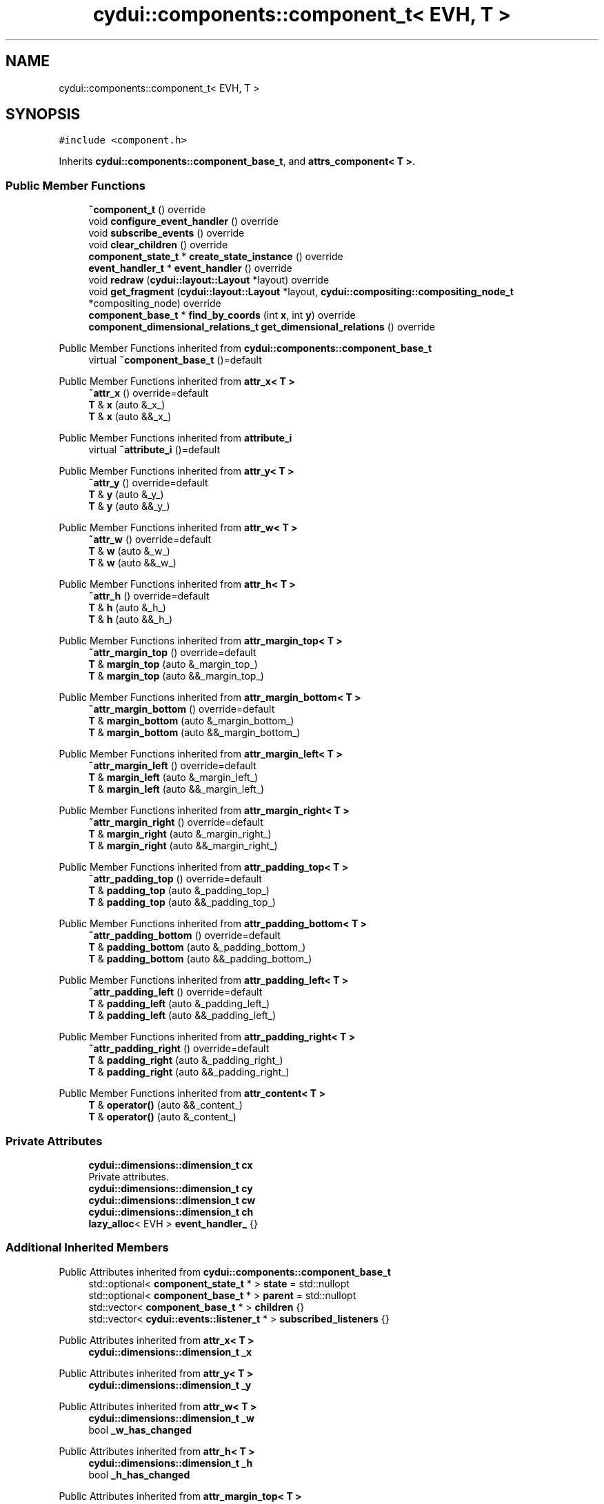 .TH "cydui::components::component_t< EVH, T >" 3 "CYD-UI" \" -*- nroff -*-
.ad l
.nh
.SH NAME
cydui::components::component_t< EVH, T >
.SH SYNOPSIS
.br
.PP
.PP
\fC#include <component\&.h>\fP
.PP
Inherits \fBcydui::components::component_base_t\fP, and \fBattrs_component< T >\fP\&.
.SS "Public Member Functions"

.in +1c
.ti -1c
.RI "\fB~component_t\fP () override"
.br
.ti -1c
.RI "void \fBconfigure_event_handler\fP () override"
.br
.ti -1c
.RI "void \fBsubscribe_events\fP () override"
.br
.ti -1c
.RI "void \fBclear_children\fP () override"
.br
.ti -1c
.RI "\fBcomponent_state_t\fP * \fBcreate_state_instance\fP () override"
.br
.ti -1c
.RI "\fBevent_handler_t\fP * \fBevent_handler\fP () override"
.br
.ti -1c
.RI "void \fBredraw\fP (\fBcydui::layout::Layout\fP *layout) override"
.br
.ti -1c
.RI "void \fBget_fragment\fP (\fBcydui::layout::Layout\fP *layout, \fBcydui::compositing::compositing_node_t\fP *compositing_node) override"
.br
.ti -1c
.RI "\fBcomponent_base_t\fP * \fBfind_by_coords\fP (int \fBx\fP, int \fBy\fP) override"
.br
.ti -1c
.RI "\fBcomponent_dimensional_relations_t\fP \fBget_dimensional_relations\fP () override"
.br
.in -1c

Public Member Functions inherited from \fBcydui::components::component_base_t\fP
.in +1c
.ti -1c
.RI "virtual \fB~component_base_t\fP ()=default"
.br
.in -1c

Public Member Functions inherited from \fBattr_x< T >\fP
.in +1c
.ti -1c
.RI "\fB~attr_x\fP () override=default"
.br
.ti -1c
.RI "\fBT\fP & \fBx\fP (auto &_x_)"
.br
.ti -1c
.RI "\fBT\fP & \fBx\fP (auto &&_x_)"
.br
.in -1c

Public Member Functions inherited from \fBattribute_i\fP
.in +1c
.ti -1c
.RI "virtual \fB~attribute_i\fP ()=default"
.br
.in -1c

Public Member Functions inherited from \fBattr_y< T >\fP
.in +1c
.ti -1c
.RI "\fB~attr_y\fP () override=default"
.br
.ti -1c
.RI "\fBT\fP & \fBy\fP (auto &_y_)"
.br
.ti -1c
.RI "\fBT\fP & \fBy\fP (auto &&_y_)"
.br
.in -1c

Public Member Functions inherited from \fBattr_w< T >\fP
.in +1c
.ti -1c
.RI "\fB~attr_w\fP () override=default"
.br
.ti -1c
.RI "\fBT\fP & \fBw\fP (auto &_w_)"
.br
.ti -1c
.RI "\fBT\fP & \fBw\fP (auto &&_w_)"
.br
.in -1c

Public Member Functions inherited from \fBattr_h< T >\fP
.in +1c
.ti -1c
.RI "\fB~attr_h\fP () override=default"
.br
.ti -1c
.RI "\fBT\fP & \fBh\fP (auto &_h_)"
.br
.ti -1c
.RI "\fBT\fP & \fBh\fP (auto &&_h_)"
.br
.in -1c

Public Member Functions inherited from \fBattr_margin_top< T >\fP
.in +1c
.ti -1c
.RI "\fB~attr_margin_top\fP () override=default"
.br
.ti -1c
.RI "\fBT\fP & \fBmargin_top\fP (auto &_margin_top_)"
.br
.ti -1c
.RI "\fBT\fP & \fBmargin_top\fP (auto &&_margin_top_)"
.br
.in -1c

Public Member Functions inherited from \fBattr_margin_bottom< T >\fP
.in +1c
.ti -1c
.RI "\fB~attr_margin_bottom\fP () override=default"
.br
.ti -1c
.RI "\fBT\fP & \fBmargin_bottom\fP (auto &_margin_bottom_)"
.br
.ti -1c
.RI "\fBT\fP & \fBmargin_bottom\fP (auto &&_margin_bottom_)"
.br
.in -1c

Public Member Functions inherited from \fBattr_margin_left< T >\fP
.in +1c
.ti -1c
.RI "\fB~attr_margin_left\fP () override=default"
.br
.ti -1c
.RI "\fBT\fP & \fBmargin_left\fP (auto &_margin_left_)"
.br
.ti -1c
.RI "\fBT\fP & \fBmargin_left\fP (auto &&_margin_left_)"
.br
.in -1c

Public Member Functions inherited from \fBattr_margin_right< T >\fP
.in +1c
.ti -1c
.RI "\fB~attr_margin_right\fP () override=default"
.br
.ti -1c
.RI "\fBT\fP & \fBmargin_right\fP (auto &_margin_right_)"
.br
.ti -1c
.RI "\fBT\fP & \fBmargin_right\fP (auto &&_margin_right_)"
.br
.in -1c

Public Member Functions inherited from \fBattr_padding_top< T >\fP
.in +1c
.ti -1c
.RI "\fB~attr_padding_top\fP () override=default"
.br
.ti -1c
.RI "\fBT\fP & \fBpadding_top\fP (auto &_padding_top_)"
.br
.ti -1c
.RI "\fBT\fP & \fBpadding_top\fP (auto &&_padding_top_)"
.br
.in -1c

Public Member Functions inherited from \fBattr_padding_bottom< T >\fP
.in +1c
.ti -1c
.RI "\fB~attr_padding_bottom\fP () override=default"
.br
.ti -1c
.RI "\fBT\fP & \fBpadding_bottom\fP (auto &_padding_bottom_)"
.br
.ti -1c
.RI "\fBT\fP & \fBpadding_bottom\fP (auto &&_padding_bottom_)"
.br
.in -1c

Public Member Functions inherited from \fBattr_padding_left< T >\fP
.in +1c
.ti -1c
.RI "\fB~attr_padding_left\fP () override=default"
.br
.ti -1c
.RI "\fBT\fP & \fBpadding_left\fP (auto &_padding_left_)"
.br
.ti -1c
.RI "\fBT\fP & \fBpadding_left\fP (auto &&_padding_left_)"
.br
.in -1c

Public Member Functions inherited from \fBattr_padding_right< T >\fP
.in +1c
.ti -1c
.RI "\fB~attr_padding_right\fP () override=default"
.br
.ti -1c
.RI "\fBT\fP & \fBpadding_right\fP (auto &_padding_right_)"
.br
.ti -1c
.RI "\fBT\fP & \fBpadding_right\fP (auto &&_padding_right_)"
.br
.in -1c

Public Member Functions inherited from \fBattr_content< T >\fP
.in +1c
.ti -1c
.RI "\fBT\fP & \fBoperator()\fP (auto &&_content_)"
.br
.ti -1c
.RI "\fBT\fP & \fBoperator()\fP (auto &_content_)"
.br
.in -1c
.SS "Private Attributes"

.in +1c
.ti -1c
.RI "\fBcydui::dimensions::dimension_t\fP \fBcx\fP"
.br
.RI "Private attributes\&. "
.ti -1c
.RI "\fBcydui::dimensions::dimension_t\fP \fBcy\fP"
.br
.ti -1c
.RI "\fBcydui::dimensions::dimension_t\fP \fBcw\fP"
.br
.ti -1c
.RI "\fBcydui::dimensions::dimension_t\fP \fBch\fP"
.br
.ti -1c
.RI "\fBlazy_alloc\fP< EVH > \fBevent_handler_\fP {}"
.br
.in -1c
.SS "Additional Inherited Members"


Public Attributes inherited from \fBcydui::components::component_base_t\fP
.in +1c
.ti -1c
.RI "std::optional< \fBcomponent_state_t\fP * > \fBstate\fP = std::nullopt"
.br
.ti -1c
.RI "std::optional< \fBcomponent_base_t\fP * > \fBparent\fP = std::nullopt"
.br
.ti -1c
.RI "std::vector< \fBcomponent_base_t\fP * > \fBchildren\fP {}"
.br
.ti -1c
.RI "std::vector< \fBcydui::events::listener_t\fP * > \fBsubscribed_listeners\fP {}"
.br
.in -1c

Public Attributes inherited from \fBattr_x< T >\fP
.in +1c
.ti -1c
.RI "\fBcydui::dimensions::dimension_t\fP \fB_x\fP"
.br
.in -1c

Public Attributes inherited from \fBattr_y< T >\fP
.in +1c
.ti -1c
.RI "\fBcydui::dimensions::dimension_t\fP \fB_y\fP"
.br
.in -1c

Public Attributes inherited from \fBattr_w< T >\fP
.in +1c
.ti -1c
.RI "\fBcydui::dimensions::dimension_t\fP \fB_w\fP"
.br
.ti -1c
.RI "bool \fB_w_has_changed\fP"
.br
.in -1c

Public Attributes inherited from \fBattr_h< T >\fP
.in +1c
.ti -1c
.RI "\fBcydui::dimensions::dimension_t\fP \fB_h\fP"
.br
.ti -1c
.RI "bool \fB_h_has_changed\fP"
.br
.in -1c

Public Attributes inherited from \fBattr_margin_top< T >\fP
.in +1c
.ti -1c
.RI "\fBcydui::dimensions::dimension_t\fP \fB_margin_top\fP"
.br
.in -1c

Public Attributes inherited from \fBattr_margin_bottom< T >\fP
.in +1c
.ti -1c
.RI "\fBcydui::dimensions::dimension_t\fP \fB_margin_bottom\fP"
.br
.in -1c

Public Attributes inherited from \fBattr_margin_left< T >\fP
.in +1c
.ti -1c
.RI "\fBcydui::dimensions::dimension_t\fP \fB_margin_left\fP"
.br
.in -1c

Public Attributes inherited from \fBattr_margin_right< T >\fP
.in +1c
.ti -1c
.RI "\fBcydui::dimensions::dimension_t\fP \fB_margin_right\fP"
.br
.in -1c

Public Attributes inherited from \fBattr_padding_top< T >\fP
.in +1c
.ti -1c
.RI "\fBcydui::dimensions::dimension_t\fP \fB_padding_top\fP"
.br
.in -1c

Public Attributes inherited from \fBattr_padding_bottom< T >\fP
.in +1c
.ti -1c
.RI "\fBcydui::dimensions::dimension_t\fP \fB_padding_bottom\fP"
.br
.in -1c

Public Attributes inherited from \fBattr_padding_left< T >\fP
.in +1c
.ti -1c
.RI "\fBcydui::dimensions::dimension_t\fP \fB_padding_left\fP"
.br
.in -1c

Public Attributes inherited from \fBattr_padding_right< T >\fP
.in +1c
.ti -1c
.RI "\fBcydui::dimensions::dimension_t\fP \fB_padding_right\fP"
.br
.in -1c

Public Attributes inherited from \fBattr_content< T >\fP
.in +1c
.ti -1c
.RI "std::function< \fBcontent\fP()> \fB_content\fP"
.br
.in -1c

Protected Member Functions inherited from \fBcydui::components::component_base_t\fP
.in +1c
.ti -1c
.RI "void \fBadd_event_listeners\fP (const std::unordered_map< std::string, event_handler_t::listener_data_t > &listeners)"
.br
.ti -1c
.RI "void \fBclear_subscribed_listeners\fP ()"
.br
.in -1c
.SH "Detailed Description"
.PP 

.SS "template<ComponentEventHandlerConcept EVH, typename \fBT\fP>
.br
struct cydui::components::component_t< EVH, T >"
.PP
Definition at line \fB122\fP of file \fBcomponent\&.h\fP\&.
.SH "Constructor & Destructor Documentation"
.PP 
.SS "template<ComponentEventHandlerConcept EVH, typename \fBT\fP > \fBcydui::components::component_t\fP< EVH, \fBT\fP >::~\fBcomponent_t\fP ()\fC [inline]\fP, \fC [override]\fP"

.PP
Definition at line \fB134\fP of file \fBcomponent\&.h\fP\&..PP
.nf
134                               {
135         for (auto &child: children) {
136           delete child;
137         }
138         children\&.clear();
139         clear_subscribed_listeners();
140         if (state\&.has_value()) {
141           state\&.value()\->component_instance = std::nullopt;
142         }
143       };
.fi

.SH "Member Function Documentation"
.PP 
.SS "template<ComponentEventHandlerConcept EVH, typename \fBT\fP > void \fBcydui::components::component_t\fP< EVH, \fBT\fP >::clear_children ()\fC [inline]\fP, \fC [override]\fP, \fC [virtual]\fP"

.PP
Implements \fBcydui::components::component_base_t\fP\&.
.PP
Definition at line \fB162\fP of file \fBcomponent\&.h\fP\&..PP
.nf
162                                      {
163         for (auto &child: children) {
164           delete child;
165         }
166         children\&.clear();
167       }
.fi

.SS "template<ComponentEventHandlerConcept EVH, typename \fBT\fP > void \fBcydui::components::component_t\fP< EVH, \fBT\fP >::configure_event_handler ()\fC [inline]\fP, \fC [override]\fP, \fC [virtual]\fP"

.PP
Implements \fBcydui::components::component_base_t\fP\&.
.PP
Definition at line \fB145\fP of file \fBcomponent\&.h\fP\&..PP
.nf
145                                               {
146         EVH * evh = event_handler_\&.operator\->();
147         if (parent\&.has_value()) {
148           evh\->parent = parent\&.value()\->event_handler();
149         } else {
150           evh\->parent = nullptr;
151         }
152         evh\->state = (typename T::state_t*) state\&.value();
153         evh\->props = &(((T*) this)\->props);
154         evh\->attrs = (attrs_component<T>*) this;
155         evh\->get_dim = [this] {return get_dimensional_relations();};
156       }
.fi

.SS "template<ComponentEventHandlerConcept EVH, typename \fBT\fP > \fBcomponent_state_t\fP * \fBcydui::components::component_t\fP< EVH, \fBT\fP >::create_state_instance ()\fC [inline]\fP, \fC [override]\fP, \fC [virtual]\fP"

.PP
Implements \fBcydui::components::component_base_t\fP\&.
.PP
Definition at line \fB169\fP of file \fBcomponent\&.h\fP\&..PP
.nf
169                                                           {
170         return new typename T::state_t;
171       }
.fi

.SS "template<ComponentEventHandlerConcept EVH, typename \fBT\fP > \fBevent_handler_t\fP * \fBcydui::components::component_t\fP< EVH, \fBT\fP >::event_handler ()\fC [inline]\fP, \fC [override]\fP, \fC [virtual]\fP"

.PP
Implements \fBcydui::components::component_base_t\fP\&.
.PP
Definition at line \fB172\fP of file \fBcomponent\&.h\fP\&..PP
.nf
172                                                 {
173         return event_handler_;
174       }
.fi

.SS "template<ComponentEventHandlerConcept EVH, typename \fBT\fP > \fBcomponent_base_t\fP * \fBcydui::components::component_t\fP< EVH, \fBT\fP >::find_by_coords (int x, int y)\fC [inline]\fP, \fC [override]\fP, \fC [virtual]\fP"

.PP
Implements \fBcydui::components::component_base_t\fP\&.
.PP
Definition at line \fB259\fP of file \fBcomponent\&.h\fP\&..PP
.nf
259                                                               {
260         component_base_t* found = nullptr;
261         for (auto c = children\&.rbegin(); c != children\&.rend(); ++c) {
262           found = (*c)\->find_by_coords(x, y);
263           if (nullptr != found) {
264             return found;
265           }
266         }
267         if (cx\&.val() <= x && x < cx\&.val() + cw\&.val()) {
268           if (cy\&.val() <= y && y < cy\&.val() + ch\&.val()) {
269             return this;
270           }
271         }
272         return nullptr;
273       }
.fi

.SS "template<ComponentEventHandlerConcept EVH, typename \fBT\fP > \fBcomponent_dimensional_relations_t\fP \fBcydui::components::component_t\fP< EVH, \fBT\fP >::get_dimensional_relations ()\fC [inline]\fP, \fC [override]\fP, \fC [virtual]\fP"

.PP
Implements \fBcydui::components::component_base_t\fP\&.
.PP
Definition at line \fB275\fP of file \fBcomponent\&.h\fP\&..PP
.nf
275                                                                              {
276         return {
277           this\->_x,
278           this\->_y,
279           this\->_w,
280           this\->_h,
281           this\->_w_has_changed,
282           this\->_h_has_changed,
283           this\->cx,
284           this\->cy,
285           this\->cw,
286           this\->ch,
287           this\->_margin_top,
288           this\->_margin_bottom,
289           this\->_margin_left,
290           this\->_margin_right,
291           this\->_padding_top,
292           this\->_padding_bottom,
293           this\->_padding_left,
294           this\->_padding_right,
295         };
296       }
.fi

.SS "template<ComponentEventHandlerConcept EVH, typename \fBT\fP > void \fBcydui::components::component_t\fP< EVH, \fBT\fP >::get_fragment (\fBcydui::layout::Layout\fP * layout, \fBcydui::compositing::compositing_node_t\fP * compositing_node)\fC [inline]\fP, \fC [override]\fP, \fC [virtual]\fP"

.PP
Implements \fBcydui::components::component_base_t\fP\&.
.PP
Definition at line \fB223\fP of file \fBcomponent\&.h\fP\&..PP
.nf
223                                                                                                              {
224         for (auto &child: children) {
225           auto* child_node = new cydui::compositing::compositing_node_t;
226           compositing_node\->children\&.push_back(child_node);
227           child\->get_fragment(layout, child_node);
228         }
229         
230         compositing_node\->id = (unsigned long) (this\->state\&.value());
231         compositing_node\->op = {
232           \&.x = this\->_x\&.val(),
233           \&.y = this\->_y\&.val(),
234           \&.orig_x = this\->_margin_left\&.val() + this\->_padding_left\&.val(),
235           \&.orig_y = this\->_margin_top\&.val() + this\->_padding_top\&.val(),
236           \&.w = this\->_w\&.val(),
237           \&.h = this\->_h\&.val(),
238           \&.rot = 0\&.0, // dim\->rot\&.val(),
239           \&.scale_x = 1\&.0, // dim\->scale_x\&.val(),
240           \&.scale_y = 1\&.0, // dim\->scale_y\&.val(),
241         };
242         
243         auto &fragment = compositing_node\->graphics;
244         fragment\&.clear();
245         event_handler_\->draw_fragment(fragment);
246         if (!fragment\&.empty()) {
247           for (const auto &elem: fragment\&.elements) {
248             auto fp = elem\->get_footprint();
249             if (fp\&.x + fp\&.w > compositing_node\->op\&.w) {
250               compositing_node\->op\&.w = fp\&.x + fp\&.w;
251             }
252             if (fp\&.y + fp\&.h > compositing_node\->op\&.h) {
253               compositing_node\->op\&.h = fp\&.y + fp\&.h;
254             }
255           }
256         }
257       }
.fi

.SS "template<ComponentEventHandlerConcept EVH, typename \fBT\fP > void \fBcydui::components::component_t\fP< EVH, \fBT\fP >::redraw (\fBcydui::layout::Layout\fP * layout)\fC [inline]\fP, \fC [override]\fP, \fC [virtual]\fP"

.PP
Implements \fBcydui::components::component_base_t\fP\&.
.PP
Definition at line \fB176\fP of file \fBcomponent\&.h\fP\&..PP
.nf
176                                                       {
177         std::vector<component_holder_t> new_children = this\->_content();
178         std::vector<component_holder_t> redraw_children = event_handler_\->on_redraw();
179         for (auto &item: redraw_children) {
180           new_children\&.push_back(item);
181         }
182         
183         std::size_t id_i = 0;
184         for (auto &item: new_children) {
185           for (auto &component_pair: item\&.get_components()) {
186             auto [id_, component] = component_pair;
187             std::string id = id_;
188             id\&.append(":");
189             id\&.append(std::to_string(id_i));
190             
191             // Get or Create state for component
192             component_state_t* child_state;
193             if (state\&.value()\->children_states\&.contains(id)) {
194               child_state = state\&.value()\->children_states[id];
195             } else {
196               child_state = component\->create_state_instance();
197               state\&.value()\->children_states[id] = child_state;
198             }
199             
200             // Set child's variables
201             component\->state = child_state;
202             child_state\->win = state\&.value()\->win;
203             child_state\->parent = state\&.value();
204             child_state\->component_instance = component;
205             component\->parent = this;
206             children\&.push_back(component);
207             //printf("CHILDREN LEN: %d\\n", children\&.size());
208             
209             // Configure event handler
210             component\->configure_event_handler();
211             
212             // Subscribe child events
213             component\->subscribe_events();
214             // Redraw child
215             component\->redraw(layout);
216             
217           }
218           ++id_i;
219         }
220       }
.fi

.SS "template<ComponentEventHandlerConcept EVH, typename \fBT\fP > void \fBcydui::components::component_t\fP< EVH, \fBT\fP >::subscribe_events ()\fC [inline]\fP, \fC [override]\fP, \fC [virtual]\fP"

.PP
Implements \fBcydui::components::component_base_t\fP\&.
.PP
Definition at line \fB157\fP of file \fBcomponent\&.h\fP\&..PP
.nf
157                                        {
158         clear_subscribed_listeners();
159         EVH * evh = event_handler_\&.operator\->();
160         add_event_listeners(evh\->get_event_listeners());
161       }
.fi

.SH "Member Data Documentation"
.PP 
.SS "template<ComponentEventHandlerConcept EVH, typename \fBT\fP > \fBcydui::dimensions::dimension_t\fP \fBcydui::components::component_t\fP< EVH, \fBT\fP >::ch\fC [private]\fP"

.PP
Definition at line \fB129\fP of file \fBcomponent\&.h\fP\&.
.SS "template<ComponentEventHandlerConcept EVH, typename \fBT\fP > \fBcydui::dimensions::dimension_t\fP \fBcydui::components::component_t\fP< EVH, \fBT\fP >::cw\fC [private]\fP"

.PP
Definition at line \fB128\fP of file \fBcomponent\&.h\fP\&.
.SS "template<ComponentEventHandlerConcept EVH, typename \fBT\fP > \fBcydui::dimensions::dimension_t\fP \fBcydui::components::component_t\fP< EVH, \fBT\fP >::cx\fC [private]\fP"

.PP
Private attributes\&. 
.PP
Definition at line \fB126\fP of file \fBcomponent\&.h\fP\&.
.SS "template<ComponentEventHandlerConcept EVH, typename \fBT\fP > \fBcydui::dimensions::dimension_t\fP \fBcydui::components::component_t\fP< EVH, \fBT\fP >::cy\fC [private]\fP"

.PP
Definition at line \fB127\fP of file \fBcomponent\&.h\fP\&.
.SS "template<ComponentEventHandlerConcept EVH, typename \fBT\fP > \fBlazy_alloc\fP<EVH> \fBcydui::components::component_t\fP< EVH, \fBT\fP >::event_handler_ {}\fC [private]\fP"

.PP
Definition at line \fB131\fP of file \fBcomponent\&.h\fP\&..PP
.nf
131 {};
.fi


.SH "Author"
.PP 
Generated automatically by Doxygen for CYD-UI from the source code\&.
